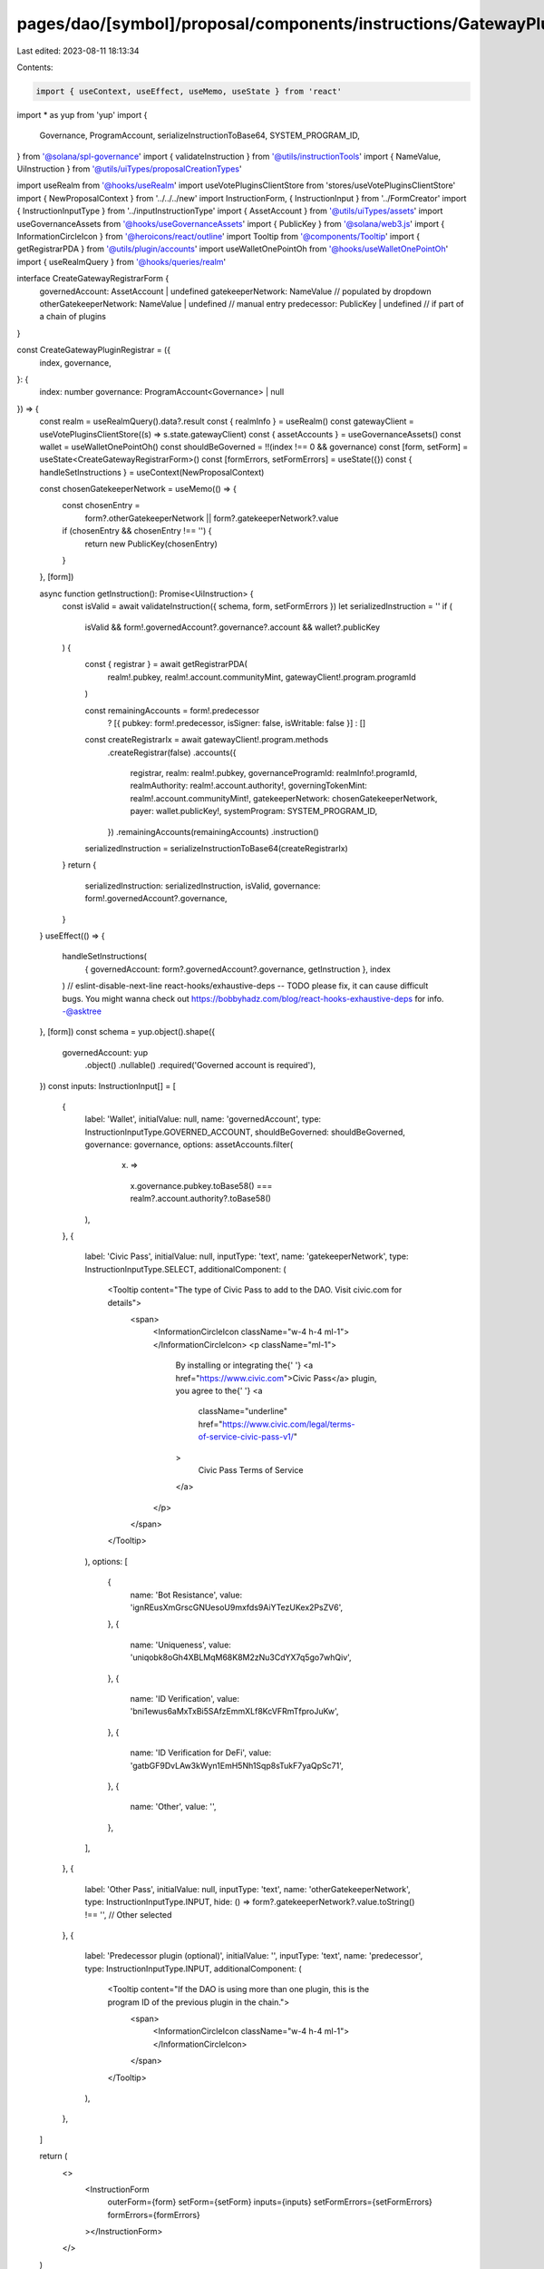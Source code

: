 pages/dao/[symbol]/proposal/components/instructions/GatewayPlugin/CreateRegistrar.tsx
=====================================================================================

Last edited: 2023-08-11 18:13:34

Contents:

.. code-block:: tsx

    import { useContext, useEffect, useMemo, useState } from 'react'
import * as yup from 'yup'
import {
  Governance,
  ProgramAccount,
  serializeInstructionToBase64,
  SYSTEM_PROGRAM_ID,
} from '@solana/spl-governance'
import { validateInstruction } from '@utils/instructionTools'
import { NameValue, UiInstruction } from '@utils/uiTypes/proposalCreationTypes'

import useRealm from '@hooks/useRealm'
import useVotePluginsClientStore from 'stores/useVotePluginsClientStore'
import { NewProposalContext } from '../../../new'
import InstructionForm, { InstructionInput } from '../FormCreator'
import { InstructionInputType } from '../inputInstructionType'
import { AssetAccount } from '@utils/uiTypes/assets'
import useGovernanceAssets from '@hooks/useGovernanceAssets'
import { PublicKey } from '@solana/web3.js'
import { InformationCircleIcon } from '@heroicons/react/outline'
import Tooltip from '@components/Tooltip'
import { getRegistrarPDA } from '@utils/plugin/accounts'
import useWalletOnePointOh from '@hooks/useWalletOnePointOh'
import { useRealmQuery } from '@hooks/queries/realm'

interface CreateGatewayRegistrarForm {
  governedAccount: AssetAccount | undefined
  gatekeeperNetwork: NameValue // populated by dropdown
  otherGatekeeperNetwork: NameValue | undefined // manual entry
  predecessor: PublicKey | undefined // if part of a chain of plugins
}

const CreateGatewayPluginRegistrar = ({
  index,
  governance,
}: {
  index: number
  governance: ProgramAccount<Governance> | null
}) => {
  const realm = useRealmQuery().data?.result
  const { realmInfo } = useRealm()
  const gatewayClient = useVotePluginsClientStore((s) => s.state.gatewayClient)
  const { assetAccounts } = useGovernanceAssets()
  const wallet = useWalletOnePointOh()
  const shouldBeGoverned = !!(index !== 0 && governance)
  const [form, setForm] = useState<CreateGatewayRegistrarForm>()
  const [formErrors, setFormErrors] = useState({})
  const { handleSetInstructions } = useContext(NewProposalContext)

  const chosenGatekeeperNetwork = useMemo(() => {
    const chosenEntry =
      form?.otherGatekeeperNetwork || form?.gatekeeperNetwork?.value
    if (chosenEntry && chosenEntry !== '') {
      return new PublicKey(chosenEntry)
    }
  }, [form])

  async function getInstruction(): Promise<UiInstruction> {
    const isValid = await validateInstruction({ schema, form, setFormErrors })
    let serializedInstruction = ''
    if (
      isValid &&
      form!.governedAccount?.governance?.account &&
      wallet?.publicKey
    ) {
      const { registrar } = await getRegistrarPDA(
        realm!.pubkey,
        realm!.account.communityMint,
        gatewayClient!.program.programId
      )

      const remainingAccounts = form!.predecessor
        ? [{ pubkey: form!.predecessor, isSigner: false, isWritable: false }]
        : []

      const createRegistrarIx = await gatewayClient!.program.methods
        .createRegistrar(false)
        .accounts({
          registrar,
          realm: realm!.pubkey,
          governanceProgramId: realmInfo!.programId,
          realmAuthority: realm!.account.authority!,
          governingTokenMint: realm!.account.communityMint!,
          gatekeeperNetwork: chosenGatekeeperNetwork,
          payer: wallet.publicKey!,
          systemProgram: SYSTEM_PROGRAM_ID,
        })
        .remainingAccounts(remainingAccounts)
        .instruction()
      serializedInstruction = serializeInstructionToBase64(createRegistrarIx)
    }
    return {
      serializedInstruction: serializedInstruction,
      isValid,
      governance: form!.governedAccount?.governance,
    }
  }
  useEffect(() => {
    handleSetInstructions(
      { governedAccount: form?.governedAccount?.governance, getInstruction },
      index
    )
    // eslint-disable-next-line react-hooks/exhaustive-deps -- TODO please fix, it can cause difficult bugs. You might wanna check out https://bobbyhadz.com/blog/react-hooks-exhaustive-deps for info. -@asktree
  }, [form])
  const schema = yup.object().shape({
    governedAccount: yup
      .object()
      .nullable()
      .required('Governed account is required'),
  })
  const inputs: InstructionInput[] = [
    {
      label: 'Wallet',
      initialValue: null,
      name: 'governedAccount',
      type: InstructionInputType.GOVERNED_ACCOUNT,
      shouldBeGoverned: shouldBeGoverned,
      governance: governance,
      options: assetAccounts.filter(
        (x) =>
          x.governance.pubkey.toBase58() ===
          realm?.account.authority?.toBase58()
      ),
    },
    {
      label: 'Civic Pass',
      initialValue: null,
      inputType: 'text',
      name: 'gatekeeperNetwork',
      type: InstructionInputType.SELECT,
      additionalComponent: (
        <Tooltip content="The type of Civic Pass to add to the DAO. Visit civic.com for details">
          <span>
            <InformationCircleIcon className="w-4 h-4 ml-1"></InformationCircleIcon>
            <p className="ml-1">
              By installing or integrating the{' '}
              <a href="https://www.civic.com">Civic Pass</a> plugin, you agree
              to the{' '}
              <a
                className="underline"
                href="https://www.civic.com/legal/terms-of-service-civic-pass-v1/"
              >
                Civic Pass Terms of Service
              </a>
            </p>
          </span>
        </Tooltip>
      ),
      options: [
        {
          name: 'Bot Resistance',
          value: 'ignREusXmGrscGNUesoU9mxfds9AiYTezUKex2PsZV6',
        },
        {
          name: 'Uniqueness',
          value: 'uniqobk8oGh4XBLMqM68K8M2zNu3CdYX7q5go7whQiv',
        },
        {
          name: 'ID Verification',
          value: 'bni1ewus6aMxTxBi5SAfzEmmXLf8KcVFRmTfproJuKw',
        },
        {
          name: 'ID Verification for DeFi',
          value: 'gatbGF9DvLAw3kWyn1EmH5Nh1Sqp8sTukF7yaQpSc71',
        },
        {
          name: 'Other',
          value: '',
        },
      ],
    },
    {
      label: 'Other Pass',
      initialValue: null,
      inputType: 'text',
      name: 'otherGatekeeperNetwork',
      type: InstructionInputType.INPUT,
      hide: () => form?.gatekeeperNetwork?.value.toString() !== '', // Other selected
    },
    {
      label: 'Predecessor plugin (optional)',
      initialValue: '',
      inputType: 'text',
      name: 'predecessor',
      type: InstructionInputType.INPUT,
      additionalComponent: (
        <Tooltip content="If the DAO is using more than one plugin, this is the program ID of the previous plugin in the chain.">
          <span>
            <InformationCircleIcon className="w-4 h-4 ml-1"></InformationCircleIcon>
          </span>
        </Tooltip>
      ),
    },
  ]

  return (
    <>
      <InstructionForm
        outerForm={form}
        setForm={setForm}
        inputs={inputs}
        setFormErrors={setFormErrors}
        formErrors={formErrors}
      ></InstructionForm>
    </>
  )
}

export default CreateGatewayPluginRegistrar


